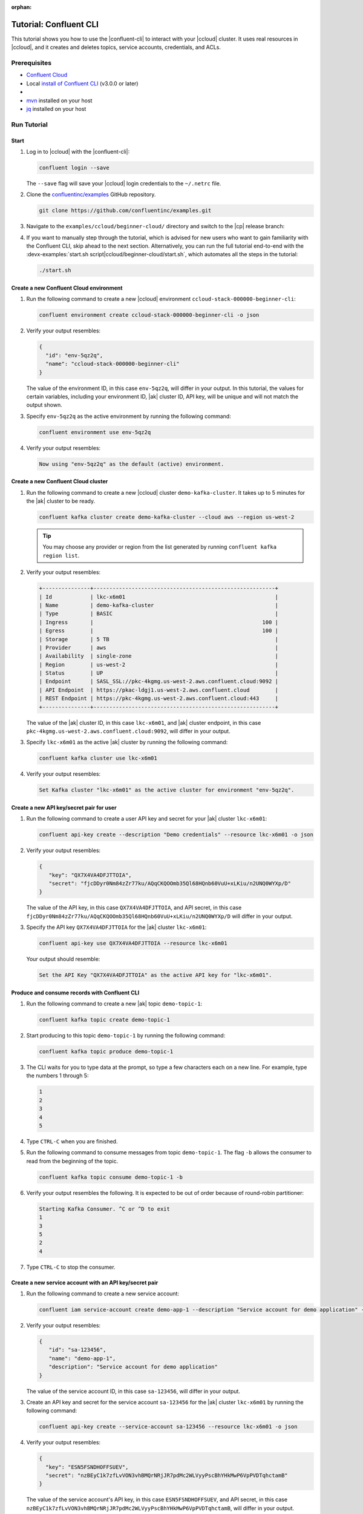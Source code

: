 :orphan:

.. _ccloud-cli-tutorial:

Tutorial: Confluent CLI
=======================

This tutorial shows you how to use the |confluent-cli| to interact with
your |ccloud| cluster. It uses real
resources in |ccloud|, and it creates and deletes topics, service accounts,
credentials, and ACLs.

Prerequisites
-------------

-  `Confluent Cloud <https://www.confluent.io/get-started/?product=cloud>`__

-  Local `install of Confluent CLI
   <https://docs.confluent.io/confluent-cli/current/install.html>`__ (v3.0.0 or later)

-  .. include:: includes/prereq_timeout.rst

-  `mvn <https://maven.apache.org/install.html>`__ installed on your host

-  `jq <https://github.com/stedolan/jq/wiki/Installation>`__ installed on your host


Run Tutorial
------------

Start
~~~~~

#. Log in to |ccloud| with the |confluent-cli|:

   .. code-block:: bash

      confluent login --save

   The ``--save`` flag will save your |ccloud| login credentials to the
   ``~/.netrc`` file.


#. Clone the `confluentinc/examples <https://github.com/confluentinc/examples>`__ GitHub repository.

   .. code-block:: bash

       git clone https://github.com/confluentinc/examples.git

#. Navigate to the ``examples/ccloud/beginner-cloud/`` directory and switch to
   the |cp| release branch:

   .. codewithvars:: bash

       cd examples/ccloud/beginner-cloud/
       git checkout |release_post_branch|

#. If you want to manually step through the tutorial, which is advised for new
   users who want to gain familiarity with the Confluent CLI, skip ahead to the next
   section. Alternatively, you can run the full tutorial end-to-end with the
   :devx-examples:`start.sh script|ccloud/beginner-cloud/start.sh`, which
   automates all the steps in the tutorial:

   .. code-block:: bash

         ./start.sh

Create a new Confluent Cloud environment
~~~~~~~~~~~~~~~~~~~~~~~~~~~~~~~~~~~~~~~~

#. Run the following command to create a new |ccloud| environment
   ``ccloud-stack-000000-beginner-cli``:

   .. code-block:: bash

      confluent environment create ccloud-stack-000000-beginner-cli -o json

#. Verify your output resembles:

   .. code-block:: text

      {
        "id": "env-5qz2q",
        "name": "ccloud-stack-000000-beginner-cli"
      }

   The value of the environment ID, in this case ``env-5qz2q``, will differ in
   your output. In this tutorial, the values for certain variables, including
   your environment ID, |ak| cluster ID, API key, will be unique and will not
   match the output shown.

#. Specify ``env-5qz2q`` as the active environment by running the following
   command:

   .. code-block:: bash

       confluent environment use env-5qz2q

#. Verify your output resembles:

   .. code-block:: text

      Now using "env-5qz2q" as the default (active) environment.


Create a new Confluent Cloud cluster
~~~~~~~~~~~~~~~~~~~~~~~~~~~~~~~~~~~~

#. Run the following command to create a new |ccloud| cluster
   ``demo-kafka-cluster``. It takes up to 5 minutes for the |ak| cluster to be
   ready.

   .. code-block:: bash

      confluent kafka cluster create demo-kafka-cluster --cloud aws --region us-west-2

   .. tip::

      You may choose any provider or region from the list generated by running
      ``confluent kafka region list``.

#. Verify your output resembles:

   .. code-block:: text

      +---------------+---------------------------------------------------------+
      | Id            | lkc-x6m01                                               |
      | Name          | demo-kafka-cluster                                      |
      | Type          | BASIC                                                   |
      | Ingress       |                                                     100 |
      | Egress        |                                                     100 |
      | Storage       | 5 TB                                                    |
      | Provider      | aws                                                     |
      | Availability  | single-zone                                             |
      | Region        | us-west-2                                               |
      | Status        | UP                                                      |
      | Endpoint      | SASL_SSL://pkc-4kgmg.us-west-2.aws.confluent.cloud:9092 |
      | API Endpoint  | https://pkac-ldgj1.us-west-2.aws.confluent.cloud        |
      | REST Endpoint | https://pkc-4kgmg.us-west-2.aws.confluent.cloud:443     |
      +---------------+---------------------------------------------------------+

   The value of the |ak| cluster ID, in this case ``lkc-x6m01``, and |ak|
   cluster endpoint, in this case
   ``pkc-4kgmg.us-west-2.aws.confluent.cloud:9092``, will differ in your output.

#. Specify ``lkc-x6m01`` as the active |ak| cluster by running the following
   command:

   .. code-block:: bash

      confluent kafka cluster use lkc-x6m01

#. Verify your output resembles:

   .. code-block:: text

       Set Kafka cluster "lkc-x6m01" as the active cluster for environment "env-5qz2q".


Create a new API key/secret pair for user
~~~~~~~~~~~~~~~~~~~~~~~~~~~~~~~~~~~~~~~~~

#. Run the following command to create a user API key and secret for your |ak|
   cluster ``lkc-x6m01``:

   .. code-block:: bash

      confluent api-key create --description "Demo credentials" --resource lkc-x6m01 -o json

#. Verify your output resembles:

   .. code-block:: text

      {
         "key": "QX7X4VA4DFJTTOIA",
         "secret": "fjcDDyr0Nm84zZr77ku/AQqCKQOOmb35Ql68HQnb60VuU+xLKiu/n2UNQ0WYXp/D"
      }

   The value of the API key, in this case ``QX7X4VA4DFJTTOIA``, and API secret,
   in this case
   ``fjcDDyr0Nm84zZr77ku/AQqCKQOOmb35Ql68HQnb60VuU+xLKiu/n2UNQ0WYXp/D`` will
   differ in your output.

#. Specify the API key ``QX7X4VA4DFJTTOIA`` for the |ak| cluster ``lkc-x6m01``:

   .. code-block:: bash

      confluent api-key use QX7X4VA4DFJTTOIA --resource lkc-x6m01

   Your output should resemble:

   .. code-block:: text

      Set the API Key "QX7X4VA4DFJTTOIA" as the active API key for "lkc-x6m01".


Produce and consume records with Confluent CLI
~~~~~~~~~~~~~~~~~~~~~~~~~~~~~~~~~~~~~~~~~~~~~~

#. Run the following command to create a new |ak| topic ``demo-topic-1``:

   .. code-block:: bash

      confluent kafka topic create demo-topic-1

#. Start producing to this topic ``demo-topic-1`` by running the following command:

   .. code-block:: bash

      confluent kafka topic produce demo-topic-1

#. The CLI waits for you to type data at the prompt, so type a few characters each on a new line. For example, type the numbers 1 through 5:

   .. code-block:: bash

      1
      2
      3
      4
      5

#. Type ``CTRL-C`` when you are finished.

#. Run the following command to consume messages from topic ``demo-topic-1``.
   The flag ``-b`` allows the consumer to read from the beginning of the topic.

   .. code-block:: bash

      confluent kafka topic consume demo-topic-1 -b

#. Verify your output resembles the following. It is expected to be out of order because of round-robin partitioner:

   .. code-block:: text

      Starting Kafka Consumer. ^C or ^D to exit
      1
      3
      5
      2
      4

#. Type ``CTRL-C`` to stop the consumer.


Create a new service account with an API key/secret pair
~~~~~~~~~~~~~~~~~~~~~~~~~~~~~~~~~~~~~~~~~~~~~~~~~~~~~~~~

#. Run the following command to create a new service account:

   .. code-block:: bash

      confluent iam service-account create demo-app-1 --description "Service account for demo application" -o json

#. Verify your output resembles:

   .. code-block:: text

      {
         "id": "sa-123456",
         "name": "demo-app-1",
         "description": "Service account for demo application"
      }

   The value of the service account ID, in this case ``sa-123456``, will differ in
   your output.

#. Create an API key and secret for the service account ``sa-123456`` for the |ak|
   cluster ``lkc-x6m01`` by running the following command:

   .. code-block:: bash

      confluent api-key create --service-account sa-123456 --resource lkc-x6m01 -o json

#. Verify your output resembles:

   .. code-block:: text

      {
        "key": "ESN5FSNDHOFFSUEV",
        "secret": "nzBEyC1k7zfLvVON3vhBMQrNRjJR7pdMc2WLVyyPscBhYHkMwP6VpPVDTqhctamB"
      }

   The value of the service account's API key, in this case
   ``ESN5FSNDHOFFSUEV``, and API secret, in this case
   ``nzBEyC1k7zfLvVON3vhBMQrNRjJR7pdMc2WLVyyPscBhYHkMwP6VpPVDTqhctamB``, will
   differ in your output.

#. Create a local configuration file ``/tmp/client.config`` with |ccloud|
   connection information using the newly created |ak| cluster and the API key
   and secret for the service account. Substitute your values for the bootstrap
   server and credentials just created.

   .. code-block:: text

       sasl.mechanism=PLAIN
       security.protocol=SASL_SSL
       bootstrap.servers=pkc-4kgmg.us-west-2.aws.confluent.cloud:9092
       sasl.jaas.config=org.apache.kafka.common.security.plain.PlainLoginModule required username='ESN5FSNDHOFFSUEV' password='nzBEyC1k7zfLvVON3vhBMQrNRjJR7pdMc2WLVyyPscBhYHkMwP6VpPVDTqhctamB';

#. Wait about 90 seconds for the |ccloud| cluster to be ready and for the
   service account credentials to propagate.


Run a Java producer without ACLs
~~~~~~~~~~~~~~~~~~~~~~~~~~~~~~~~

#. By default, no ACLs are configured for the service account, which means the
   service account has no access to any |ccloud| resources. Run the following
   command to verify no ACLs are configured:

   .. code-block:: bash

      confluent kafka acl list --service-account sa-123456

   Your output should resemble:

   .. code-block:: text

        Principal | Permission | Operation | Resource Type | Resource Name | Pattern Type
      ------------+------------+-----------+---------------+---------------+---------------

#. Compile the Java project at :devx-examples:`clients/cloud/java|clients/cloud/java/`

   .. code-block:: bash

      mvn  -f ../../clients/cloud/java/pom.xml compile

#. Run a Java producer to ``demo-topic-1`` before configuring ACLs (expected
   to fail). Note that you pass in an argument to ``/tmp/client.config`` which
   has the |ccloud| connection information:

   .. code-block:: bash

      mvn -q -f ../../clients/cloud/java/pom.xml exec:java -Dexec.mainClass="io.confluent.examples.clients.cloud.ProducerExample" -Dexec.args="/tmp/client.config demo-topic-1" -Dlog4j.configuration=file:log4j.properties > /tmp/log.1 2>&1

#. Verify you see ``org.apache.kafka.common.errors.TopicAuthorizationException``
   in the log file ``/tmp/log.1`` as shown in the following example (expected
   because there are no ACLs to allow this client application):

   .. code-block:: text

       [ERROR] Failed to execute goal org.codehaus.mojo:exec-maven-plugin:1.2.1:java (default-cli) on project clients-example: An exception occured while executing the Java class. null: InvocationTargetException: java.util.concurrent.ExecutionException: org.apache.kafka.common.errors.TopicAuthorizationException: Authorization failed. -> [Help 1]

Run a Java producer with ACLs
~~~~~~~~~~~~~~~~~~~~~~~~~~~~~

#. Run the following commands to create ACLs for the service account:

   .. code-block:: bash

      confluent kafka acl create --allow --service-account sa-123456 --operation CREATE --topic demo-topic-1
      confluent kafka acl create --allow --service-account sa-123456 --operation WRITE --topic demo-topic-1

#. Verify your output resembles:

   .. code-block:: text

           Principal    | Permission | Operation | Resource Type | Resource Name | Pattern Type
       -----------------+------------+-----------+---------------+---------------+---------------
         User:sa-123456 | ALLOW      | CREATE    | TOPIC         | demo-topic-1  | LITERAL

           Principal    | Permission | Operation | Resource Type | Resource Name | Pattern Type
       -----------------+------------+-----------+---------------+---------------+---------------
         User:sa-123456 | ALLOW      | WRITE     | TOPIC         | demo-topic-1  | LITERAL

#. Run the following command and verify the ACLs were configured:

   .. code-block:: bash

      confluent kafka acl list --service-account sa-123456

   Your output should resemble below. Observe that the ACL Type is ``LITERAL``.

   .. code-block:: text

           Principal    | Permission | Operation | Resource Type | Resource Name | Pattern Type
       -----------------+------------+-----------+---------------+---------------+---------------
         User:sa-123456 | ALLOW      | CREATE    | TOPIC         | demo-topic-1  | LITERAL
         User:sa-123456 | ALLOW      | WRITE     | TOPIC         | demo-topic-1  | LITERAL

#. Run the Java producer to ``demo-topic-1`` after configuring the ACLs
   (expected to pass):

   .. code-block:: bash

      mvn -q -f ../../clients/cloud/java/pom.xml exec:java -Dexec.mainClass="io.confluent.examples.clients.cloud.ProducerExample" -Dexec.args="/tmp/client.config demo-topic-1" -Dlog4j.configuration=file:log4j.properties > /tmp/log.2 2>&1

#. Verify you see the ``10 messages were produced to topic`` message in the
   log file ``/tmp/log.2`` as shown in the following example:

   .. code-block:: text

         Producing record: alice	{"count":0}
         Producing record: alice	{"count":1}
         Producing record: alice	{"count":2}
         Producing record: alice	{"count":3}
         Producing record: alice	{"count":4}
         Producing record: alice	{"count":5}
         Producing record: alice	{"count":6}
         Producing record: alice	{"count":7}
         Producing record: alice	{"count":8}
         Producing record: alice	{"count":9}
         Produced record to topic demo-topic-1 partition [3] @ offset 0
         Produced record to topic demo-topic-1 partition [3] @ offset 1
         Produced record to topic demo-topic-1 partition [3] @ offset 2
         Produced record to topic demo-topic-1 partition [3] @ offset 3
         Produced record to topic demo-topic-1 partition [3] @ offset 4
         Produced record to topic demo-topic-1 partition [3] @ offset 5
         Produced record to topic demo-topic-1 partition [3] @ offset 6
         Produced record to topic demo-topic-1 partition [3] @ offset 7
         Produced record to topic demo-topic-1 partition [3] @ offset 8
         Produced record to topic demo-topic-1 partition [3] @ offset 9
         10 messages were produced to topic demo-topic-1

#. Delete the ACLs:

   .. code-block:: bash

      confluent kafka acl delete --allow --service-account sa-123456 --operation CREATE --topic demo-topic-1
      confluent kafka acl delete --allow --service-account sa-123456 --operation WRITE --topic demo-topic-1

   You should see two ``Deleted ACLs.`` messages.


Run a Java producer with a prefixed ACL
~~~~~~~~~~~~~~~~~~~~~~~~~~~~~~~~~~~~~~~

#. Create a new |ak| topic ``demo-topic-2``:

   .. code-block:: bash

      confluent kafka topic create demo-topic-2

   Verify you see the ``Created topic "demo-topic-2"`` message.

#. Run the following command to create ACLs for the producer using a prefixed ACL
   which matches any topic that starts with the prefix ``demo-topic``:

   .. code-block:: bash

      confluent kafka acl create --allow --service-account sa-123456 --operation CREATE --topic demo-topic --prefix
      confluent kafka acl create --allow --service-account sa-123456 --operation WRITE --topic demo-topic --prefix

#. Verify your output resembles:

   .. code-block:: text

          Principal    | Permission | Operation | Resource Type | Resource Name | Pattern Type
      -----------------+------------+-----------+---------------+---------------+---------------
        User:sa-123456 | ALLOW      | CREATE    | TOPIC         | demo-topic    | PREFIXED

          Principal    | Permission | Operation | Resource Type | Resource Name | Pattern Type
      -----------------+------------+-----------+---------------+---------------+---------------
        User:sa-123456 | ALLOW      | WRITE     | TOPIC         | demo-topic    | PREFIXED

#. Verify the ACLs were configured by running the following command:

   .. code-block:: bash

      confluent kafka acl list --service-account sa-123456

   Your output should resemble below. Observe that the ACL Type is ``PREFIXED``.

   .. code-block:: text

           Principal    | Permission | Operation | Resource Type | Resource Name | Pattern Type
       -----------------+------------+-----------+---------------+---------------+---------------
         User:sa-123456 | ALLOW      | WRITE     | TOPIC         | demo-topic    | PREFIXED
         User:sa-123456 | ALLOW      | CREATE    | TOPIC         | demo-topic    | PREFIXED

#. Run the Java producer to ``demo-topic-2``, which should match the newly
   created prefixed ACLs.

   .. code-block:: bash

      mvn -q -f ../../clients/cloud/java/pom.xml exec:java -Dexec.mainClass="io.confluent.examples.clients.cloud.ProducerExample" -Dexec.args="/tmp/client.config demo-topic-2" -Dlog4j.configuration=file:log4j.properties > /tmp/log.3 2>&1

#. Verify you see the ``10 messages were produced to topic`` message in the log
   file ``/tmp/log.3`` as shown in the following example:

   .. code-block:: text

      Producing record: alice	{"count":0}
      Producing record: alice	{"count":1}
      Producing record: alice	{"count":2}
      Producing record: alice	{"count":3}
      Producing record: alice	{"count":4}
      Producing record: alice	{"count":5}
      Producing record: alice	{"count":6}
      Producing record: alice	{"count":7}
      Producing record: alice	{"count":8}
      Producing record: alice	{"count":9}
      Produced record to topic demo-topic-2 partition [3] @ offset 0
      Produced record to topic demo-topic-2 partition [3] @ offset 1
      Produced record to topic demo-topic-2 partition [3] @ offset 2
      Produced record to topic demo-topic-2 partition [3] @ offset 3
      Produced record to topic demo-topic-2 partition [3] @ offset 4
      Produced record to topic demo-topic-2 partition [3] @ offset 5
      Produced record to topic demo-topic-2 partition [3] @ offset 6
      Produced record to topic demo-topic-2 partition [3] @ offset 7
      Produced record to topic demo-topic-2 partition [3] @ offset 8
      Produced record to topic demo-topic-2 partition [3] @ offset 9
      10 messages were produced to topic demo-topic-2

#. Run the following commands to delete ACLs:

   .. code-block:: bash

      confluent kafka acl delete --allow --service-account sa-123456 --operation CREATE --topic demo-topic --prefix
      confluent kafka acl delete --allow --service-account sa-123456 --operation WRITE --topic demo-topic --prefix

   You should see two ``Deleted ACLs.`` messages.


Run a fully managed Confluent Cloud connector
~~~~~~~~~~~~~~~~~~~~~~~~~~~~~~~~~~~~~~~~~~~~~

#. Create a new |ak| topic ``demo-topic-3``:

   .. code-block:: bash

      confluent kafka topic create demo-topic-3

   You should see a ``Created topic "demo-topic-3"`` message.

#. Run the following command to allow service account ID ``sa-123456`` to write to
   any topic:

   .. code-block:: bash

      confluent kafka acl create --allow --service-account sa-123456 --operation WRITE --topic '*'

#. Verify your output resembles:

   .. code-block:: text

           Principal    | Permission | Operation | Resource Type | Resource Name | Pattern Type
       -----------------+------------+-----------+---------------+---------------+---------------
         User:sa-123456 | ALLOW      | WRITE     | TOPIC         | *             | LITERAL

#. Verify the ACLs were configured by running the following command:

   .. code-block:: bash

      confluent kafka acl list --service-account sa-123456

   Your output should resemble:

   .. code-block:: text

           Principal    | Permission | Operation | Resource Type | Resource Name | Pattern Type
       -----------------+------------+-----------+---------------+---------------+---------------
         User:sa-123456 | ALLOW      | WRITE     | TOPIC         | *             | LITERAL

#. Create a local configuration file
   :devx-examples:`datagen_ccloud_pageviews.json|ccloud/beginner-cloud/datagen_ccloud_pageviews.json`
   with |ccloud| connection information. Substitute your API key and secret for the service account,
   in the ``kafka.api.key`` and ``kafka.api.secret`` fields. See below for an example:

   .. literalinclude:: ../beginner-cloud/datagen_ccloud_pageviews.json

#. Create a managed connector in Confluent Cloud with the configuration file you made in the
   previous step using the following commands:

   .. code-block:: text

      confluent connect create --config datagen_ccloud_pageviews.json

   Your output should resemble:

   .. code-block:: text

      Created connector "lcc-qrjxjd" (datagen_ccloud_pageviews).

#. The connector may take up to 5 minutes to provision. Run the following command to check the connector status

   .. code-block:: bash

      confluent connect list

   Your output should resemble the following:

   .. code-block:: text

            ID     |           Name            |    Status    |  Type  | Trace
      -------------+---------------------------+--------------+--------+--------
         lcc-zno83 | datagen_ccloud_pageviews  | PROVISIONING | source |

   When the ``Status`` is ``RUNNING`` you may move on to the next step.

Run a Java consumer with a Wildcard ACL
~~~~~~~~~~~~~~~~~~~~~~~~~~~~~~~~~~~~~~~

#. Create ACLs for the consumer using a wildcard by running the following
   commands:

   .. code-block:: bash

      confluent kafka acl create --allow --service-account sa-123456 --operation READ --consumer-group demo-beginner-cloud-1
      confluent kafka acl create --allow --service-account sa-123456 --operation READ --topic '*'

#. Verify your output resembles:

   .. code-block:: text

          Principal    | Permission | Operation | Resource Type |     Resource Name     | Pattern Type
      -----------------+------------+-----------+---------------+-----------------------+---------------
        User:sa-123456 | ALLOW      | READ      | GROUP         | demo-beginner-cloud-1 | LITERAL

          Principal    | Permission | Operation | Resource Type | Resource Name | Pattern Type
      -----------------+------------+-----------+---------------+---------------+---------------
        User:sa-123456 | ALLOW      | READ      | TOPIC         | *             | LITERAL


#. Verify the ACLs were configured by running the following command:

   .. code-block:: bash

      confluent kafka acl list --service-account sa-123456

   Your output should resemble:

   .. code-block:: text

           Principal    | Permission | Operation | Resource Type |     Resource Name     | Pattern Type
       -----------------+------------+-----------+---------------+-----------------------+---------------
         User:sa-123456 | ALLOW      | WRITE     | TOPIC         | *                     | LITERAL
         User:sa-123456 | ALLOW      | READ      | TOPIC         | *                     | LITERAL
         User:sa-123456 | ALLOW      | READ      | GROUP         | demo-beginner-cloud-1 | LITERAL


#. Run the Java consumer from ``demo-topic-3`` which is populated by
   the ``datagen_ccloud_pageviews`` connector, and wait 15 seconds for it to complete.

   .. code-block:: bash

      timeout 15s mvn -q -f ../../clients/cloud/java/pom.xml exec:java -Dexec.mainClass="io.confluent.examples.clients.cloud.ConsumerExamplePageviews" -Dexec.args="/tmp/client.config demo-topic-3" -Dlog4j.configuration=file:log4j.properties > /tmp/log.4 2>&1

#. Verify you see ``Consumed record with`` messages in the log file
   ``/tmp/log.4`` as shown in the following example:

   .. code-block:: text

      Consumed record with key 71 and value {"viewtime":71,"userid":"User_6","pageid":"Page_11"}
      Consumed record with key 51 and value {"viewtime":51,"userid":"User_7","pageid":"Page_24"}
      Consumed record with key 31 and value {"viewtime":31,"userid":"User_7","pageid":"Page_68"}
      Consumed record with key 81 and value {"viewtime":81,"userid":"User_5","pageid":"Page_25"}
      Consumed record with key 41 and value {"viewtime":41,"userid":"User_2","pageid":"Page_88"}
      Consumed record with key 91 and value {"viewtime":91,"userid":"User_2","pageid":"Page_74"}

#. Delete the ACLs by running the following command:

   .. code-block:: bash

      confluent kafka acl delete --allow --service-account sa-123456 --operation WRITE --topic '*'
      confluent kafka acl delete --allow --service-account sa-123456 --operation READ --consumer-group demo-beginner-cloud-1
      confluent kafka acl delete --allow --service-account sa-123456 --operation READ --topic '*'

   You should see ``Deleted ACLs.`` messages.


Clean up Confluent Cloud resources
----------------------------------

#. Complete the following steps to delete the managed connector:

   a. Find the connector ID:
      
      .. code-block:: bash

         confluent connect list
	 
      Which should display a something similar to below. Locate your connector ID, in this case the connector ID is ``lcc-zno83``.

      .. code-block:: text

               ID     |           Name            | Status  |  Type  | Trace
         -------------+---------------------------+---------+--------+--------
            lcc-zno83 | datagen_ccloud_pageviews  | RUNNING | source |


   b. Delete the connector, referencing the connector ID from the previous step:
      
      .. code-block:: bash
		      
	 confluent connect delete lcc-zno83
	 
      You should see: ``Deleted connector "lcc-zno83".``.

#. Run the following command to delete the service account:

   .. code-block:: bash

      confluent iam service-account delete sa-123456

#. Complete the following steps to delete all the |ak| topics:

   a. Delete ``demo-topic-1``:

      .. code-block:: bash

         confluent kafka topic delete demo-topic-1

      You should see: ``Deleted topic "demo-topic-1"``.

   b. Delete ``demo-topic-2``:

      .. code-block:: bash

         confluent kafka topic delete demo-topic-2

      You should see: ``Deleted topic "demo-topic-2"``.

   c. Delete ``demo-topic-3``:

      .. code-block:: bash

         confluent kafka topic delete demo-topic-3

      You should see: ``Deleted topic "demo-topic-3"``.

#. Run the following command to delete the user API key:

   .. code-block:: bash

      confluent api-key delete QX7X4VA4DFJTTOIA

   Note that the service account API key was deleted when you deleted the service account.

#. Delete the |ak| cluster:

   .. code-block:: bash

      confluent kafka cluster delete lkc-x6m01

#. Delete the environment:

   .. code-block:: bash

      confluent environment delete env-5qz2q

   You should see: ``Deleted environment "env-5qz2q"``.

If the tutorial ends prematurely, you may receive the following error message
when trying to run the example again (``confluent environment create
ccloud-stack-000000-beginner-cli``):

.. code-block:: text

      Error: 1 error occurred:
         * error creating account: Account name is already in use

      Failed to create environment ccloud-stack-000000-beginner-cli. Please troubleshoot and run again

In this case, run the following script to delete the example’s topics, |ak|
cluster, and environment:

.. code-block:: bash

   ./cleanup.sh


Advanced usage
--------------

The example script provides variables that allow you to alter the default |ak|
cluster name, cloud provider, and region. For example:

.. code-block:: bash

   CLUSTER_NAME=my-demo-cluster CLUSTER_CLOUD=aws CLUSTER_REGION=us-west-2 ./start.sh

Here are the variables and their default values:

.. list-table::
   :widths: 50 50
   :header-rows: 1

   * - Variable
     - Default
   * - ``CLUSTER_NAME``
     - demo-kafka-cluster
   * - ``CLUSTER_CLOUD``
     - aws
   * - ``CLUSTER_REGION``
     - us-west-2


Additional Resources
--------------------

-  See additional Confluent CLI tutorials for producing and consuming events:

   - `Producer and Consumer Basics <https://developer.confluent.io/tutorials/kafka-console-consumer-producer-basics/confluent.html>`__
   - `Producer and Consumer with (de)serializers <https://developer.confluent.io/tutorials/kafka-console-consumer-producer-avro/confluent.html>`__

-  For a guide to configuring, monitoring, and optimizing your |ak| client applications when using |ccloud|, see
   `Developing Client Applications on Confluent Cloud <https://docs.confluent.io/cloud/current/client-apps/index.html>`__.

-  For an example that showcases how to monitor |ak| client application and |ccloud| metrics, and steps through various
   failure scenarios to see how they are reflected in the provided metrics, see the
   :cloud:`Observability for Apache Kafka® Clients to Confluent Cloud demo|get-started/examples/ccloud-observability/docs/index.html`.


